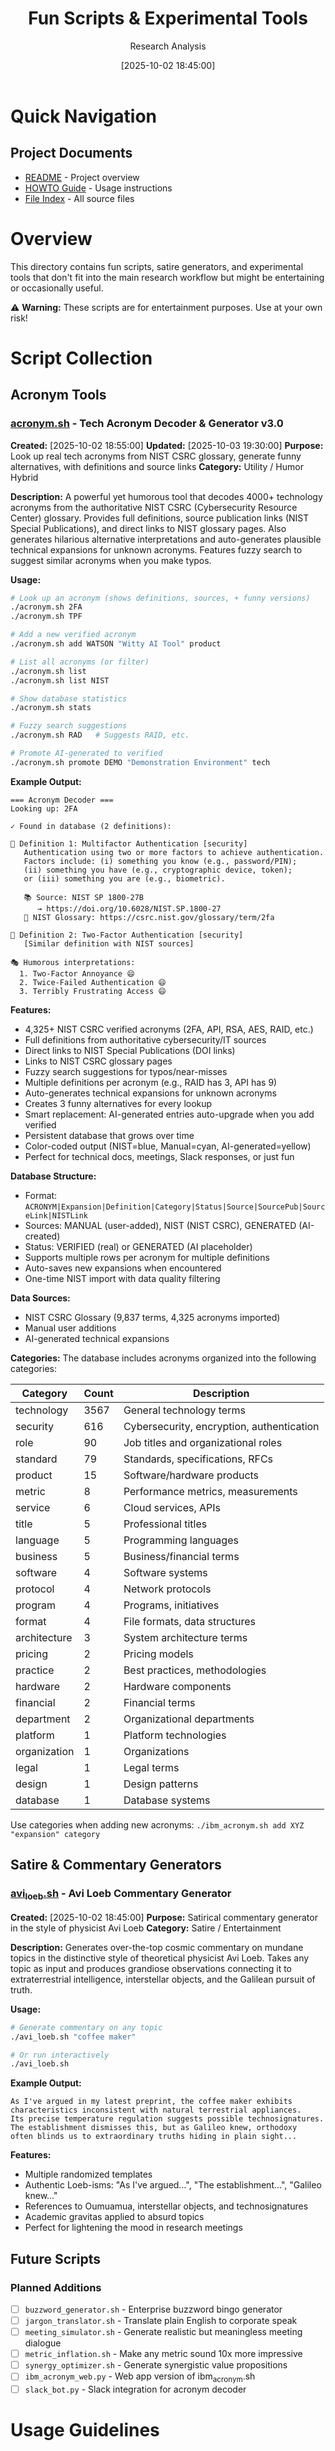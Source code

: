 #+TITLE: Fun Scripts & Experimental Tools
#+AUTHOR: Research Analysis
#+DATE: [2025-10-02 18:45:00]
#+FILETAGS: :tools:satire:experimental:
#+STARTUP: overview

* Quick Navigation

** Project Documents
- [[file:../README.org][README]] - Project overview
- [[file:../HOWTO.org][HOWTO Guide]] - Usage instructions
- [[file:../index.org][File Index]] - All source files

* Overview
:PROPERTIES:
:CREATED: [2025-10-02 18:45:00]
:PURPOSE: Collection of experimental, satirical, and less-serious tools
:END:

This directory contains fun scripts, satire generators, and experimental tools that don't fit into the main research workflow but might be entertaining or occasionally useful.

⚠️ *Warning:* These scripts are for entertainment purposes. Use at your own risk!

* Script Collection

** Acronym Tools

*** [[file:acronym.sh][acronym.sh]] - Tech Acronym Decoder & Generator v3.0
*Created:* [2025-10-02 18:55:00]
*Updated:* [2025-10-03 19:30:00]
*Purpose:* Look up real tech acronyms from NIST CSRC glossary, generate funny alternatives, with definitions and source links
*Category:* Utility / Humor Hybrid

*Description:*
A powerful yet humorous tool that decodes 4000+ technology acronyms from the authoritative NIST CSRC (Cybersecurity Resource Center) glossary. Provides full definitions, source publication links (NIST Special Publications), and direct links to NIST glossary pages. Also generates hilarious alternative interpretations and auto-generates plausible technical expansions for unknown acronyms. Features fuzzy search to suggest similar acronyms when you make typos.

*Usage:*
#+BEGIN_SRC bash
# Look up an acronym (shows definitions, sources, + funny versions)
./acronym.sh 2FA
./acronym.sh TPF

# Add a new verified acronym
./acronym.sh add WATSON "Witty AI Tool" product

# List all acronyms (or filter)
./acronym.sh list
./acronym.sh list NIST

# Show database statistics
./acronym.sh stats

# Fuzzy search suggestions
./acronym.sh RAD   # Suggests RAID, etc.

# Promote AI-generated to verified
./acronym.sh promote DEMO "Demonstration Environment" tech
#+END_SRC

*Example Output:*
#+BEGIN_EXAMPLE
=== Acronym Decoder ===
Looking up: 2FA

✓ Found in database (2 definitions):

📖 Definition 1: Multifactor Authentication [security]
   Authentication using two or more factors to achieve authentication.
   Factors include: (i) something you know (e.g., password/PIN);
   (ii) something you have (e.g., cryptographic device, token);
   or (iii) something you are (e.g., biometric).

   📚 Source: NIST SP 1800-27B
      → https://doi.org/10.6028/NIST.SP.1800-27
   🔗 NIST Glossary: https://csrc.nist.gov/glossary/term/2fa

📖 Definition 2: Two-Factor Authentication [security]
   [Similar definition with NIST sources]

🎭 Humorous interpretations:
  1. Two-Factor Annoyance 😄
  2. Twice-Failed Authentication 😄
  3. Terribly Frustrating Access 😄
#+END_EXAMPLE

*Features:*
- 4,325+ NIST CSRC verified acronyms (2FA, API, RSA, AES, RAID, etc.)
- Full definitions from authoritative cybersecurity/IT sources
- Direct links to NIST Special Publications (DOI links)
- Links to NIST CSRC glossary pages
- Fuzzy search suggestions for typos/near-misses
- Multiple definitions per acronym (e.g., RAID has 3, API has 9)
- Auto-generates technical expansions for unknown acronyms
- Creates 3 funny alternatives for every lookup
- Smart replacement: AI-generated entries auto-upgrade when you add verified
- Persistent database that grows over time
- Color-coded output (NIST=blue, Manual=cyan, AI-generated=yellow)
- Perfect for technical docs, meetings, Slack responses, or just fun

*Database Structure:*
- Format: =ACRONYM|Expansion|Definition|Category|Status|Source|SourcePub|SourceLink|NISTLink=
- Sources: MANUAL (user-added), NIST (NIST CSRC), GENERATED (AI-created)
- Status: VERIFIED (real) or GENERATED (AI placeholder)
- Supports multiple rows per acronym for multiple definitions
- Auto-saves new expansions when encountered
- One-time NIST import with data quality filtering

*Data Sources:*
- NIST CSRC Glossary (9,837 terms, 4,325 acronyms imported)
- Manual user additions
- AI-generated technical expansions

*Categories:*
The database includes acronyms organized into the following categories:

| Category     | Count | Description                                    |
|--------------+-------+------------------------------------------------|
| technology   |  3567 | General technology terms                       |
| security     |   616 | Cybersecurity, encryption, authentication      |
| role         |    90 | Job titles and organizational roles            |
| standard     |    79 | Standards, specifications, RFCs                |
| product      |    15 | Software/hardware products                     |
| metric       |     8 | Performance metrics, measurements              |
| service      |     6 | Cloud services, APIs                           |
| title        |     5 | Professional titles                            |
| language     |     5 | Programming languages                          |
| business     |     5 | Business/financial terms                       |
| software     |     4 | Software systems                               |
| protocol     |     4 | Network protocols                              |
| program      |     4 | Programs, initiatives                          |
| format       |     4 | File formats, data structures                  |
| architecture |     3 | System architecture terms                      |
| pricing      |     2 | Pricing models                                 |
| practice     |     2 | Best practices, methodologies                  |
| hardware     |     2 | Hardware components                            |
| financial    |     2 | Financial terms                                |
| department   |     2 | Organizational departments                     |
| platform     |     1 | Platform technologies                          |
| organization |     1 | Organizations                                  |
| legal        |     1 | Legal terms                                    |
| design       |     1 | Design patterns                                |
| database     |     1 | Database systems                               |

Use categories when adding new acronyms: =./ibm_acronym.sh add XYZ "expansion" category=

** Satire & Commentary Generators

*** [[file:avi_loeb.sh][avi_loeb.sh]] - Avi Loeb Commentary Generator
*Created:* [2025-10-02 18:45:00]
*Purpose:* Satirical commentary generator in the style of physicist Avi Loeb
*Category:* Satire / Entertainment

*Description:*
Generates over-the-top cosmic commentary on mundane topics in the distinctive style of theoretical physicist Avi Loeb. Takes any topic as input and produces grandiose observations connecting it to extraterrestrial intelligence, interstellar objects, and the Galilean pursuit of truth.

*Usage:*
#+BEGIN_SRC bash
# Generate commentary on any topic
./avi_loeb.sh "coffee maker"

# Or run interactively
./avi_loeb.sh
#+END_SRC

*Example Output:*
#+BEGIN_EXAMPLE
As I've argued in my latest preprint, the coffee maker exhibits
characteristics inconsistent with natural terrestrial appliances.
Its precise temperature regulation suggests possible technosignatures.
The establishment dismisses this, but as Galileo knew, orthodoxy
often blinds us to extraordinary truths hiding in plain sight...
#+END_EXAMPLE

*Features:*
- Multiple randomized templates
- Authentic Loeb-isms: "As I've argued...", "The establishment...", "Galileo knew..."
- References to Oumuamua, interstellar objects, and technosignatures
- Academic gravitas applied to absurd topics
- Perfect for lightening the mood in research meetings

** Future Scripts

*** Planned Additions
- [ ] =buzzword_generator.sh= - Enterprise buzzword bingo generator
- [ ] =jargon_translator.sh= - Translate plain English to corporate speak
- [ ] =meeting_simulator.sh= - Generate realistic but meaningless meeting dialogue
- [ ] =metric_inflation.sh= - Make any metric sound 10x more impressive
- [ ] =synergy_optimizer.sh= - Generate synergistic value propositions
- [ ] =ibm_acronym_web.py= - Web app version of ibm_acronym.sh
- [ ] =slack_bot.py= - Slack integration for acronym decoder

* Usage Guidelines

** When to Use These Scripts

✅ *Good uses:*
- Breaking tension in long meetings
- Satirizing overblown claims
- Team building and humor
- Creative writing exercises
- Understanding rhetorical patterns

❌ *Bad uses:*
- Actual client presentations
- Formal documentation
- Making real scientific claims
- Replacing genuine analysis

** Contributing New Scripts

To add a new script to this collection:

1. Create the script file in =fun-scripts/=
2. Make it executable: =chmod +x scriptname.sh=
3. Add an entry to this index
4. Include:
   - Purpose/category
   - Usage examples
   - Sample output
   - Any warnings or disclaimers

* Technical Notes

** Script Requirements
- Most scripts require bash/zsh
- Some may use standard Unix tools (grep, sed, awk)
- No external dependencies unless noted

** Testing
These scripts are provided "as-is" with no warranty. Test before using in any context where accuracy matters (hint: probably shouldn't use satire scripts where accuracy matters).

* Disclaimer

All scripts in this directory are for entertainment and educational purposes only. Any resemblance to actual scientific claims, corporate strategies, or serious research is purely coincidental and probably satirical.

The Avi Loeb commentary generator is a parody and is not affiliated with, endorsed by, or representative of the actual Avi Loeb or his scientific work.

* Cross-References

- [[file:../scripts/][Main Scripts Directory]] - Serious automation tools
- [[file:../README.org][Project README]] - Actual research work
- [[file:../synthesis/][Synthesis Documents]] - Real value propositions (not satire)
